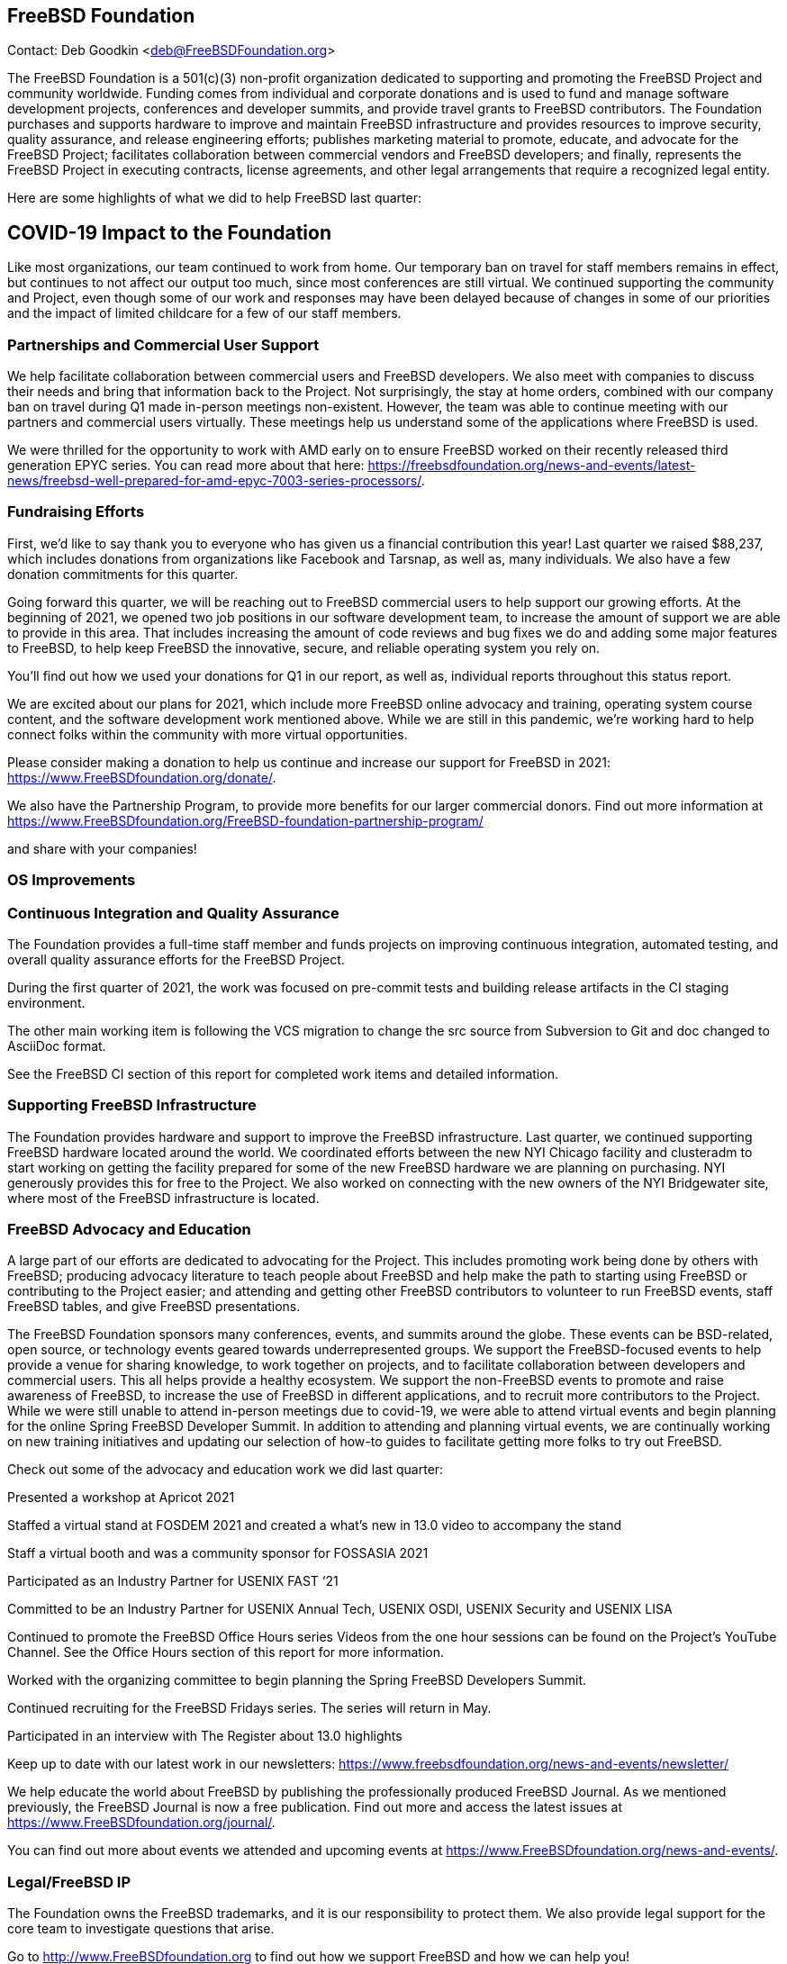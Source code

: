 == FreeBSD Foundation

Contact: Deb Goodkin <deb@FreeBSDFoundation.org>

The FreeBSD Foundation is a 501(c)(3) non-profit organization dedicated to supporting and promoting the FreeBSD Project and community worldwide.
Funding comes from individual and corporate donations and is used to fund and manage software development projects, conferences and developer summits, and provide travel grants to FreeBSD contributors.
The Foundation purchases and supports hardware to improve and maintain FreeBSD infrastructure and provides resources to improve security, quality assurance, and release engineering efforts; publishes marketing material to promote, educate, and advocate for the FreeBSD Project; facilitates collaboration between commercial vendors and FreeBSD developers; and finally, represents the FreeBSD Project in executing contracts, license agreements, and other legal arrangements that require a recognized legal entity.

Here are some highlights of what we did to help FreeBSD last quarter:

== COVID-19 Impact to the Foundation

Like most organizations, our team continued to work from home.
Our temporary ban on travel for staff members remains in effect, but continues to not affect our output too much, since most conferences are still virtual.
We continued supporting the community and Project, even though some of our work and responses may have been delayed because of changes in some of our priorities and the impact of limited childcare for a few of our staff members.

=== Partnerships and Commercial User Support

We help facilitate collaboration between commercial users and FreeBSD developers. We also meet with companies to discuss their needs and bring that information back to the Project. Not surprisingly, the stay at home orders, combined with our company ban on travel during Q1 made in-person meetings non-existent. However, the team was able to continue meeting with our partners and commercial users virtually. These meetings help us understand some of the applications where FreeBSD is used.

We were thrilled for the opportunity to work with AMD early on to ensure FreeBSD worked on their recently released third generation EPYC series. You can read more about that here: https://freebsdfoundation.org/news-and-events/latest-news/freebsd-well-prepared-for-amd-epyc-7003-series-processors/.

=== Fundraising Efforts

First, we’d like to say thank you to everyone who has given us a financial contribution this year! Last quarter we raised $88,237, which includes donations from organizations like Facebook and Tarsnap, as well as, many individuals. We also have a few donation commitments for this quarter.

Going forward this quarter, we will be reaching out to FreeBSD commercial users to help support our growing efforts. At the beginning of 2021, we opened two job positions in our software development team, to increase the amount of support we are able to provide in this area. That includes increasing the amount of code reviews and bug fixes we do and adding some major features to FreeBSD, to help keep FreeBSD the innovative, secure, and reliable operating system you rely on.

You’ll find out how we used your donations for Q1 in our report, as well as, individual reports throughout this status report.

We are excited about our plans for 2021, which include more FreeBSD online advocacy and training, operating system course content, and the software development work mentioned above. While we are still in this pandemic, we’re working hard to help connect folks within the community with more virtual opportunities.

Please consider making a donation to help us continue and increase our support for FreeBSD in 2021: https://www.FreeBSDfoundation.org/donate/.

We also have the Partnership Program, to provide more benefits for our larger commercial donors. Find out more information at https://www.FreeBSDfoundation.org/FreeBSD-foundation-partnership-program/

and share with your companies!

=== OS Improvements

=== Continuous Integration and Quality Assurance

The Foundation provides a full-time staff member and funds projects on improving continuous integration, automated testing, and overall quality assurance efforts for the FreeBSD Project.

During the first quarter of 2021, the work was focused on pre-commit tests and building release artifacts in the CI staging environment.

The other main working item is following the VCS migration to change the src source from Subversion to Git and doc changed to AsciiDoc format.

See the FreeBSD CI section of this report for completed work items and detailed information.

=== Supporting FreeBSD Infrastructure

The Foundation provides hardware and support to improve the FreeBSD infrastructure. Last quarter, we continued supporting FreeBSD hardware located around the world. We coordinated efforts between the new NYI Chicago facility and clusteradm to start working on getting the facility prepared for some of the new FreeBSD hardware we are planning on purchasing. NYI generously provides this for free to the Project. We also worked on connecting with the new owners of the NYI Bridgewater site, where most of the FreeBSD infrastructure is located.

=== FreeBSD Advocacy and Education

A large part of our efforts are dedicated to advocating for the Project. This includes promoting work being done by others with FreeBSD; producing advocacy literature to teach people about FreeBSD and help make the path to starting using FreeBSD or contributing to the Project easier; and attending and getting other FreeBSD contributors to volunteer to run FreeBSD events, staff FreeBSD tables, and give FreeBSD presentations.

The FreeBSD Foundation sponsors many conferences, events, and summits around the globe. These events can be BSD-related, open source, or technology events geared towards underrepresented groups. We support the FreeBSD-focused events to help provide a venue for sharing knowledge, to work together on projects, and to facilitate collaboration between developers and commercial users. This all helps provide a healthy ecosystem. We support the non-FreeBSD events to promote and raise awareness of FreeBSD, to increase the use of FreeBSD in different applications, and to recruit more contributors to the Project. While we were still unable to attend in-person meetings due to covid-19, we were able to attend virtual events and begin planning for the online Spring FreeBSD Developer Summit.  In addition to attending and planning virtual events, we are continually working on new training initiatives and updating our selection of how-to guides to facilitate getting more folks to try out FreeBSD.

Check out some of the advocacy and education work we did last quarter:

Presented a workshop at Apricot 2021

Staffed a virtual stand at FOSDEM 2021 and created a what’s new in 13.0 video to accompany the stand

Staff a virtual booth and was a community sponsor for FOSSASIA 2021

Participated as an Industry Partner for USENIX FAST ‘21

Committed to be an Industry Partner for USENIX Annual Tech, USENIX OSDI, USENIX Security and USENIX LISA

Continued to promote the FreeBSD Office Hours series Videos from the one hour sessions can be found on the Project’s YouTube Channel. See the Office Hours section of this report for more information.

Worked with the organizing committee to begin planning the Spring FreeBSD Developers Summit.

Continued recruiting for the FreeBSD Fridays series. The series will return in May.

Participated in an interview with The Register about 13.0 highlights

Keep up to date with our latest work in our newsletters: https://www.freebsdfoundation.org/news-and-events/newsletter/

We help educate the world about FreeBSD by publishing the professionally produced FreeBSD Journal. As we mentioned previously, the FreeBSD Journal is now a free publication. Find out more and access the latest issues at https://www.FreeBSDfoundation.org/journal/.

You can find out more about events we attended and upcoming events at https://www.FreeBSDfoundation.org/news-and-events/.  

=== Legal/FreeBSD IP

The Foundation owns the FreeBSD trademarks, and it is our responsibility to protect them. We also provide legal support for the core team to investigate questions that arise.


Go to http://www.FreeBSDfoundation.org to find out how we support FreeBSD and how we can help you!
